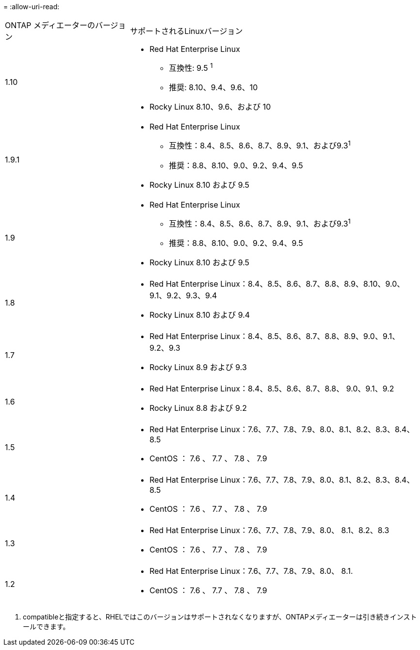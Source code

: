 = 
:allow-uri-read: 


[cols="30,70"]
|===


| ONTAP メディエーターのバージョン | サポートされるLinuxバージョン 


 a| 
1.10
 a| 
* Red Hat Enterprise Linux
+
** 互換性: 9.5 ^1^
** 推奨: 8.10、9.4、9.6、10


* Rocky Linux 8.10、9.6、および 10




 a| 
1.9.1
 a| 
* Red Hat Enterprise Linux
+
** 互換性：8.4、8.5、8.6、8.7、8.9、9.1、および9.3^1^
** 推奨：8.8、8.10、9.0、9.2、9.4、9.5


* Rocky Linux 8.10 および 9.5




 a| 
1.9
 a| 
* Red Hat Enterprise Linux
+
** 互換性：8.4、8.5、8.6、8.7、8.9、9.1、および9.3^1^
** 推奨：8.8、8.10、9.0、9.2、9.4、9.5


* Rocky Linux 8.10 および 9.5




 a| 
1.8
 a| 
* Red Hat Enterprise Linux：8.4、8.5、8.6、8.7、8.8、8.9、8.10、9.0、9.1、9.2、9.3、9.4
* Rocky Linux 8.10 および 9.4




 a| 
1.7
 a| 
* Red Hat Enterprise Linux：8.4、8.5、8.6、8.7、8.8、8.9、9.0、9.1、9.2、9.3
* Rocky Linux 8.9 および 9.3




 a| 
1.6
 a| 
* Red Hat Enterprise Linux：8.4、8.5、8.6、8.7、8.8、 9.0、9.1、9.2
* Rocky Linux 8.8 および 9.2




 a| 
1.5
 a| 
* Red Hat Enterprise Linux：7.6、7.7、7.8、7.9、8.0、8.1、8.2、8.3、8.4、8.5
* CentOS ： 7.6 、 7.7 、 7.8 、 7.9




 a| 
1.4
 a| 
* Red Hat Enterprise Linux：7.6、7.7、7.8、7.9、8.0、8.1、8.2、8.3、8.4、8.5
* CentOS ： 7.6 、 7.7 、 7.8 、 7.9




 a| 
1.3
 a| 
* Red Hat Enterprise Linux：7.6、7.7、7.8、7.9、8.0、 8.1、8.2、8.3
* CentOS ： 7.6 、 7.7 、 7.8 、 7.9




 a| 
1.2
 a| 
* Red Hat Enterprise Linux：7.6、7.7、7.8、7.9、8.0、 8.1.
* CentOS ： 7.6 、 7.7 、 7.8 、 7.9


|===
. compatibleと指定すると、RHELではこのバージョンはサポートされなくなりますが、ONTAPメディエーターは引き続きインストールできます。

